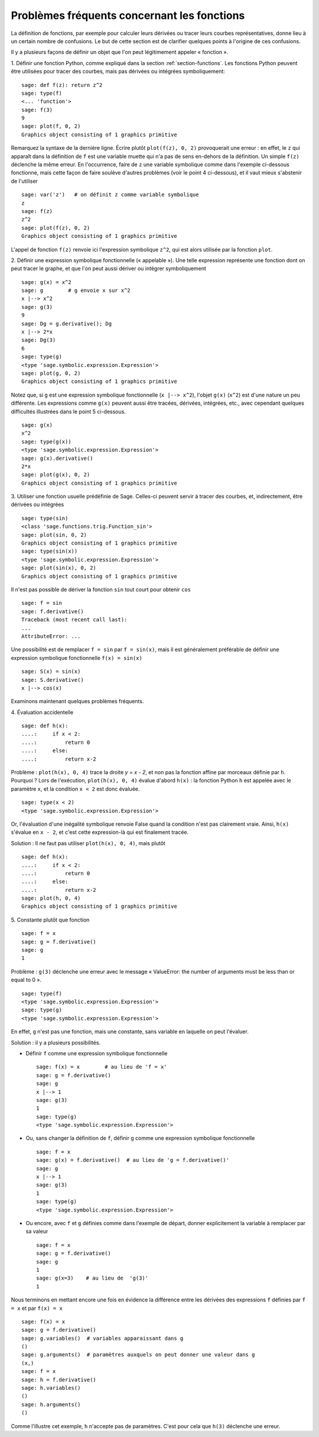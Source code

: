 .. _section-functions-issues:

Problèmes fréquents concernant les fonctions
============================================

La définition de fonctions, par exemple pour calculer leurs dérivées ou
tracer leurs courbes représentatives, donne lieu à un certain nombre de
confusions. Le but de cette section est de clarifier quelques points à
l'origine de ces confusions.

Il y a plusieurs façons de définir un objet que l'on peut légitimement
appeler « fonction ».

1. Définir une fonction Python, comme expliqué dans la section :ref:`section-functions`. Les fonctions Python peuvent être utilisées
pour tracer des courbes, mais pas dérivées ou intégrées symboliquement::

    sage: def f(z): return z^2
    sage: type(f)
    <... 'function'>
    sage: f(3)
    9
    sage: plot(f, 0, 2)
    Graphics object consisting of 1 graphics primitive

Remarquez la syntaxe de la dernière ligne. Écrire plutôt ``plot(f(z), 0, 2)``
provoquerait une erreur : en effet, le ``z`` qui apparaît dans
la définition de ``f`` est une variable muette qui n'a pas de sens
en-dehors de la définition. Un simple ``f(z)`` déclenche la même erreur.
En l'occurrence, faire de ``z`` une variable symbolique comme dans
l'exemple ci-dessous fonctionne, mais cette façon de faire soulève
d'autres problèmes (voir le point 4 ci-dessous), et il vaut mieux
s'abstenir de l'utiliser

.. link

::

    sage: var('z')   # on définit z comme variable symbolique
    z
    sage: f(z)
    z^2
    sage: plot(f(z), 0, 2)
    Graphics object consisting of 1 graphics primitive

L'appel de fonction ``f(z)`` renvoie ici l'expression symbolique
``z^2``, qui est alors utilisée par la fonction ``plot``.

2. Définir une expression symbolique fonctionnelle (« appelable »). Une
telle expression représente une fonction dont on peut tracer le graphe,
et que l'on peut aussi dériver ou intégrer symboliquement ::

    sage: g(x) = x^2
    sage: g        # g envoie x sur x^2
    x |--> x^2
    sage: g(3)
    9
    sage: Dg = g.derivative(); Dg
    x |--> 2*x
    sage: Dg(3)
    6
    sage: type(g)
    <type 'sage.symbolic.expression.Expression'>
    sage: plot(g, 0, 2)
    Graphics object consisting of 1 graphics primitive

Notez que, si ``g`` est une expression symbolique fonctionnelle
(``x |--> x^2``), l'objet ``g(x)`` (``x^2``) est d'une nature un
peu différente. Les expressions comme ``g(x)`` peuvent aussi être
tracées, dérivées, intégrées, etc., avec cependant quelques difficultés
illustrées dans le point 5 ci-dessous.

.. link

::

    sage: g(x)
    x^2
    sage: type(g(x))
    <type 'sage.symbolic.expression.Expression'>
    sage: g(x).derivative()
    2*x
    sage: plot(g(x), 0, 2)
    Graphics object consisting of 1 graphics primitive

3. Utiliser une fonction usuelle prédéfinie de Sage. Celles-ci peuvent
servir à tracer des courbes, et, indirectement, être dérivées ou intégrées ::

    sage: type(sin)
    <class 'sage.functions.trig.Function_sin'>
    sage: plot(sin, 0, 2)
    Graphics object consisting of 1 graphics primitive
    sage: type(sin(x))
    <type 'sage.symbolic.expression.Expression'>
    sage: plot(sin(x), 0, 2)
    Graphics object consisting of 1 graphics primitive

Il n'est pas possible de dériver la fonction ``sin`` tout court pour
obtenir ``cos`` ::

    sage: f = sin
    sage: f.derivative()
    Traceback (most recent call last):
    ...
    AttributeError: ...

Une possibilité est de remplacer ``f = sin`` par ``f = sin(x)``, mais il
est généralement préférable de définir une expression symbolique
fonctionnelle ``f(x) = sin(x)`` ::

    sage: S(x) = sin(x)
    sage: S.derivative()
    x |--> cos(x)

Examinons maintenant quelques problèmes fréquents.

\4. Évaluation accidentelle ::

    sage: def h(x):
    ....:     if x < 2:
    ....:         return 0
    ....:     else:
    ....:         return x-2

Problème : ``plot(h(x), 0, 4)`` trace la droite `y = x - 2`, et non pas la
fonction affine par morceaux définie par ``h``. Pourquoi ? Lors de l'exécution,
``plot(h(x), 0, 4)`` évalue d'abord ``h(x)`` : la fonction
Python ``h`` est appelée avec le paramètre ``x``, et la condition ``x < 2``
est donc évaluée.

.. link

::

    sage: type(x < 2)
    <type 'sage.symbolic.expression.Expression'>

Or, l'évaluation d'une inégalité symbolique renvoie False quand la
condition n'est pas clairement vraie. Ainsi, ``h(x)`` s'évalue en
``x - 2``, et c'est cette expression-là qui est finalement tracée.

Solution : Il ne faut pas utiliser ``plot(h(x), 0, 4)``, mais plutôt

.. link

::

    sage: def h(x):
    ....:     if x < 2:
    ....:         return 0
    ....:     else:
    ....:         return x-2
    sage: plot(h, 0, 4)
    Graphics object consisting of 1 graphics primitive

\5. Constante plutôt que fonction ::

    sage: f = x
    sage: g = f.derivative()
    sage: g
    1

Problème : ``g(3)`` déclenche une erreur avec le message « ValueError:
the number of arguments must be less than or equal to 0 ».

.. link

::

    sage: type(f)
    <type 'sage.symbolic.expression.Expression'>
    sage: type(g)
    <type 'sage.symbolic.expression.Expression'>

En effet, ``g`` n'est pas une fonction, mais une constante, sans
variable en laquelle on peut l'évaluer.

Solution : il y a plusieurs possibilités.

- Définir ``f`` comme une expression symbolique fonctionnelle ::

    sage: f(x) = x        # au lieu de 'f = x'
    sage: g = f.derivative()
    sage: g
    x |--> 1
    sage: g(3)
    1
    sage: type(g)
    <type 'sage.symbolic.expression.Expression'>

- Ou, sans changer la définition de ``f``, définir ``g`` comme une
  expression symbolique fonctionnelle ::

    sage: f = x
    sage: g(x) = f.derivative()  # au lieu de 'g = f.derivative()'
    sage: g
    x |--> 1
    sage: g(3)
    1
    sage: type(g)
    <type 'sage.symbolic.expression.Expression'>

- Ou encore, avec ``f`` et ``g`` définies comme dans l'exemple de
  départ, donner explicitement la variable à remplacer par sa valeur ::

    sage: f = x
    sage: g = f.derivative()
    sage: g
    1
    sage: g(x=3)    # au lieu de  'g(3)'
    1

Nous terminons en mettant encore une fois en évidence la différence entre
les dérivées des expressions ``f`` définies par ``f = x`` et par ``f(x)
= x`` ::

    sage: f(x) = x
    sage: g = f.derivative()
    sage: g.variables()  # variables apparaissant dans g
    ()
    sage: g.arguments()  # paramètres auxquels on peut donner une valeur dans g
    (x,)
    sage: f = x
    sage: h = f.derivative()
    sage: h.variables()
    ()
    sage: h.arguments()
    ()

Comme l'illustre cet exemple, ``h`` n'accepte pas de paramètres. C'est
pour cela que ``h(3)`` déclenche une erreur.
